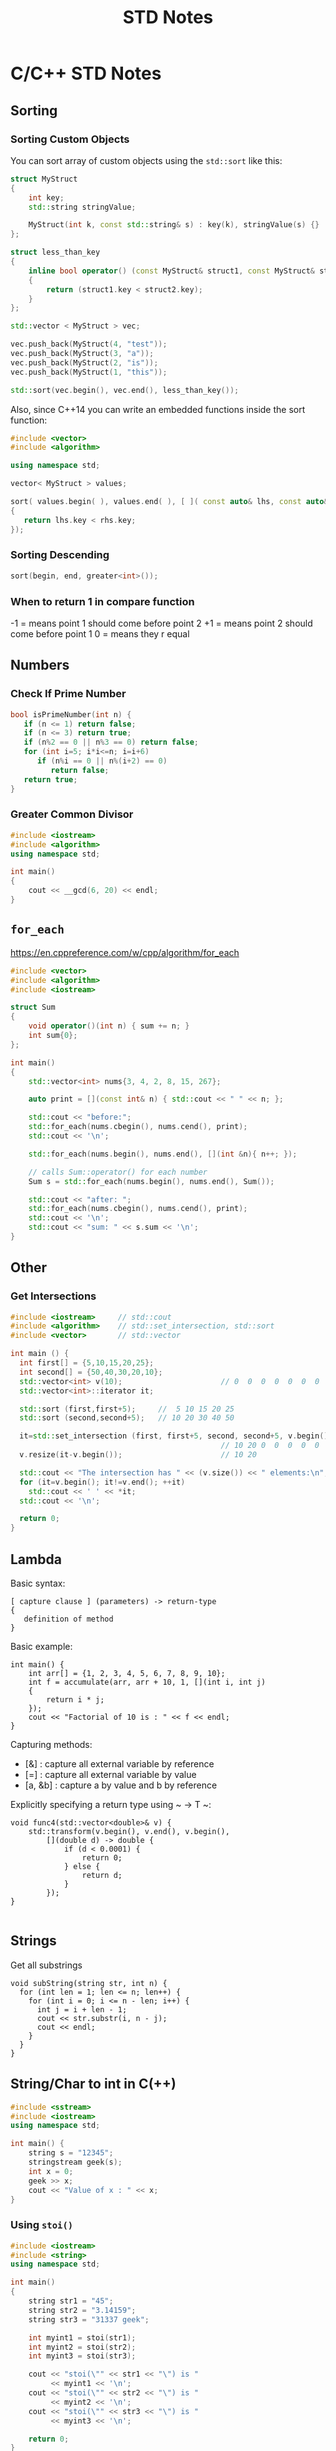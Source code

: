 #+TITLE: STD Notes
#+hugo_tags: "Computer Science" "C++"
* C/C++ STD Notes
** Sorting
*** Sorting Custom Objects
You can sort array of custom objects using the ~std::sort~ like this:
#+begin_src cpp
struct MyStruct
{
    int key;
    std::string stringValue;

    MyStruct(int k, const std::string& s) : key(k), stringValue(s) {}
};

struct less_than_key
{
    inline bool operator() (const MyStruct& struct1, const MyStruct& struct2)
    {
        return (struct1.key < struct2.key);
    }
};

std::vector < MyStruct > vec;

vec.push_back(MyStruct(4, "test"));
vec.push_back(MyStruct(3, "a"));
vec.push_back(MyStruct(2, "is"));
vec.push_back(MyStruct(1, "this"));

std::sort(vec.begin(), vec.end(), less_than_key());

#+end_src

#+RESULTS:

Also, since C++14 you can write an embedded functions inside the sort function:
#+begin_src cpp
#include <vector>
#include <algorithm>

using namespace std;

vector< MyStruct > values;

sort( values.begin( ), values.end( ), [ ]( const auto& lhs, const auto& rhs )
{
   return lhs.key < rhs.key;
});
#+end_src
*** Sorting Descending
#+begin_src cpp
sort(begin, end, greater<int>());
#+end_src
*** When to return 1 in compare function
-1 = means point 1 should come before point 2
+1 = means point 2 should come before point 1
 0 = means they r equal
** Numbers
*** Check If Prime Number
#+begin_src C
bool isPrimeNumber(int n) {
   if (n <= 1) return false;
   if (n <= 3) return true;
   if (n%2 == 0 || n%3 == 0) return false;
   for (int i=5; i*i<=n; i=i+6)
      if (n%i == 0 || n%(i+2) == 0)
         return false;
   return true;
}
#+end_src
*** Greater Common Divisor
#+begin_src cpp
#include <iostream>
#include <algorithm>
using namespace std;

int main()
{
	cout << __gcd(6, 20) << endl;
}

#+end_src

#+RESULTS:
: 2

** ~for_each~
https://en.cppreference.com/w/cpp/algorithm/for_each
#+begin_src cpp
#include <vector>
#include <algorithm>
#include <iostream>

struct Sum
{
    void operator()(int n) { sum += n; }
    int sum{0};
};

int main()
{
    std::vector<int> nums{3, 4, 2, 8, 15, 267};

    auto print = [](const int& n) { std::cout << " " << n; };

    std::cout << "before:";
    std::for_each(nums.cbegin(), nums.cend(), print);
    std::cout << '\n';

    std::for_each(nums.begin(), nums.end(), [](int &n){ n++; });

    // calls Sum::operator() for each number
    Sum s = std::for_each(nums.begin(), nums.end(), Sum());

    std::cout << "after: ";
    std::for_each(nums.cbegin(), nums.cend(), print);
    std::cout << '\n';
    std::cout << "sum: " << s.sum << '\n';
}
#+end_src

** Other
*** Get Intersections
#+begin_src cpp
#include <iostream>     // std::cout
#include <algorithm>    // std::set_intersection, std::sort
#include <vector>       // std::vector

int main () {
  int first[] = {5,10,15,20,25};
  int second[] = {50,40,30,20,10};
  std::vector<int> v(10);                      // 0  0  0  0  0  0  0  0  0  0
  std::vector<int>::iterator it;

  std::sort (first,first+5);     //  5 10 15 20 25
  std::sort (second,second+5);   // 10 20 30 40 50

  it=std::set_intersection (first, first+5, second, second+5, v.begin());
                                               // 10 20 0  0  0  0  0  0  0  0
  v.resize(it-v.begin());                      // 10 20

  std::cout << "The intersection has " << (v.size()) << " elements:\n";
  for (it=v.begin(); it!=v.end(); ++it)
    std::cout << ' ' << *it;
  std::cout << '\n';

  return 0;
}
#+end_src

#+RESULTS:
| The | intersection | has | 2 | elements: |
|  10 |           20 |     |   |           |

** Lambda
Basic syntax:
#+begin_src
[ capture clause ] (parameters) -> return-type
{
   definition of method
}
#+end_src
Basic example:
#+begin_src C++
int main() {
    int arr[] = {1, 2, 3, 4, 5, 6, 7, 8, 9, 10};
    int f = accumulate(arr, arr + 10, 1, [](int i, int j)
    {
        return i * j;
    });
    cout << "Factorial of 10 is : " << f << endl;
}
#+end_src

Capturing methods:
   -  [&] : capture all external variable by reference
   -  [=] : capture all external variable by value
   -  [a, &b] : capture a by value and b by reference

Explicitly specifying a return type using ~ -> T ~:
#+begin_src C++
void func4(std::vector<double>& v) {
    std::transform(v.begin(), v.end(), v.begin(),
        [](double d) -> double {
            if (d < 0.0001) {
                return 0;
            } else {
                return d;
            }
        });
}

#+end_src

** Strings
Get all substrings
#+begin_src c++
void subString(string str, int n) {
  for (int len = 1; len <= n; len++) {
    for (int i = 0; i <= n - len; i++) {
      int j = i + len - 1;
      cout << str.substr(i, n - j);
      cout << endl;
    }
  }
}
#+end_src
** String/Char to int in C(++)
#+begin_src cpp
#include <sstream>
#include <iostream>
using namespace std;

int main() {
    string s = "12345";
    stringstream geek(s);
    int x = 0;
    geek >> x;
    cout << "Value of x : " << x;
}
#+end_src
#+RESULTS:
: Value of x : 12345
*** Using ~stoi()~
#+begin_src cpp
#include <iostream>
#include <string>
using namespace std;

int main()
{
    string str1 = "45";
    string str2 = "3.14159";
    string str3 = "31337 geek";

    int myint1 = stoi(str1);
    int myint2 = stoi(str2);
    int myint3 = stoi(str3);

    cout << "stoi(\"" << str1 << "\") is "
         << myint1 << '\n';
    cout << "stoi(\"" << str2 << "\") is "
         << myint2 << '\n';
    cout << "stoi(\"" << str3 << "\") is "
         << myint3 << '\n';

    return 0;
}
#+end_src
*** Using ~atoi()~
#+begin_src c++
#include <cstdlib>
#include <iostream>
using namespace std;

int main()
{
    const char* str1 = "42";
    const char* str2 = "3.14159";
    const char* str3 = "31337 geek";

    int num1 = atoi(str1);
    int num2 = atoi(str2);
    int num3 = atoi(str3);

    cout << "atoi(\"" << str1 << "\") is " << num1 << '\n';
    cout << "atoi(\"" << str2 << "\") is " << num2 << '\n';
    cout << "atoi(\"" << str3 << "\") is " << num3 << '\n';

    return 0;

#+end_src
*** Which one to use?
I find std::atoi() a horrible function: It returns zero on error. If you consider zero as a
valid input, then you cannot tell whether there was an error during the conversion or the
input was zero. That's just bad.

If you don't care about correctness or you know for sure that you won't have zero as input
or you consider that an error anyway, then, perhaps the C functions might be faster
(probably due to the lack of exception handling). It depends on your compiler, your standard
library implementation, your hardware, your input, etc. The best way is to measure it.
However, I suspect that the difference, if any, is negligible.

*** Using char asci
#+begin_src c
char a = '4';
int ia = a - '0';
#+end_src

** Multiplay all elements of vector with n
#+begin_src c++
std::transform(myv1.begin(), myv1.end(), myv1.begin(),
               std::bind(std::multiplies<T>(), std::placeholders::_1, n));
#+end_src

** Extract Vector
#+begin_src csharp
vector<T>::const_iterator first = myVec.begin() + 100000;
vector<T>::const_iterator last = myVec.begin() + 101000;
vector<T> newVec(first, last);
#+end_src

** Check if all values are true
#+begin_src cpp
std::all_of(vec.begin(), vec.end(), [](bool v) { return v; });
#+end_src

** Remove Spaces From String
#+begin_src cpp
#include <iostream>
#include <string>

using std::cout; using std::cin;
using std::endl; using std::string;

int main(){
    string str = "  Arbitrary   str ing with lots of spaces to be removed   .";

    cout << str << endl;

    str.erase(std::remove(str.begin(), str.end(), ' '), str.end());

    cout << str << endl;

    return EXIT_SUCCESS;
}
#+end_src
** Remove Every non alpha from string
#+begin_src c++
s.erase(std::remove_if(s.begin(), s.end(), (int(*)(int))std::isalnum), s.end());
#+end_src

** String To Upper
#+begin_src cpp
std::transform(str.begin(), str.end(),str.begin(), ::toupper);
#+end_src
** Sum of vector

* Qt Notes
** Convert a Widget into a Central Widget
#+begin_src cpp
this->setCentralWidget(ui->whateverWidget);
#+end_src
* C# Notes
** Get a Random Set of String
#+begin_src csharp
public static string RandomString(int length)
{
    var random = new Random();
    const string chars = "ABCDEFGHIJKLMNOPQRSTUVWXYZ0123456789";
    return new string(Enumerable.Repeat(chars, length)
        .Select(s => s[random.Next(s.Length)]).ToArray());
}
#+end_src
** ~StringWriter~ vs ~StringBuilder~
~StringWriter~ derives from ~TextWriter~, which allows various classes to write text without
caring where it's going. In the case of ~StringWriter~, the output is just into memory. You
would use this if you're calling an API which needs a ~TextWriter~ but you only want to build
up results in memory.

~StringBuilder~ is essentially a buffer which allows you to perform multiple operations
(typically appends) to a "logical string" without creating a new string object each time.
You would use this to construct a string in multiple operations.

** Deferred Execution vs Immediate Execution
The LINQ queries are executed in two different ways as follows.

- Deferred execution
- Immediate execution

Based on the above two types of execution, the LINQ operators are divided into 2 categories.
They are as follows:

1. Deferred or Lazy Operators:  These query operators are used for deferred execution. For example – ~select~, ~SelectMany~, ~where~, ~Take~, ~Skip~, etc. are belongs to Deferred or Lazy Operators category.
2. Immediate or Greedy Operators: These query operators are used for immediate execution. For Example – ~count~, ~average~, ~min~, ~max~, ~First~, ~Last~, ~ToArray~, ~ToList~, etc. are belongs to the Immediate or Greedy Operators category.


*** Deferred Execution

In this case, the LINQ Query is not executed at the point of its declaration. That means,
when we write a LINQ query, it doesn’t execute by itself. It executes only when we access
the query results. So, here the execution of the query is deferred until the query variable
is iterated over using for each loop.

#+begin_src csharp
using System;
using System.Collections.Generic;
using System.Linq;

namespace LINQDemo
{
    public class Employee
    {
        public int ID { get; set; }
        public string Name { get; set; }
        public int Salary { get; set; }
    }

    class Program
    {
        public static void Main()
        {
            List<Employee> listEmployees = new List<Employee>
            {
                new Employee { ID= 1001, Name = "Priyanka", Salary = 80000 },
                new Employee { ID= 1002, Name = "Anurag", Salary = 90000 },
                new Employee { ID= 1003, Name = "Preety", Salary = 80000 }
            };

            // In the below statement the LINQ Query is only defined and not executed
            // If the query is executed here, then the result should not display Santosh
            IEnumerable<Employee> result = from emp in listEmployees
                                           where emp.Salary == 80000
                                           select emp;

            // Adding a new employee with Salary = 80000 to the collection listEmployees
            listEmployees.Add(new Employee { ID = 1004, Name = "Santosh", Salary = 80000 });

            // The LINQ query is actually executed when we iterate thru using a for each loop
            // This is proved because Santosh is also included in the result
            foreach (Employee emp in result)
            {
                Console.WriteLine($" {emp.ID} {emp.Name} {emp.Salary}");
            }
            Console.ReadKey();
        }
    }
}
#+end_src

We will get the following advantages

1. It avoids unnecessary query execution which improves the performance of the application.
2. The Query creation and the Query execution are decoupled which provide us the flexibility to create the query in several steps.
3. A Linq deferred execution query is always re-evaluated when we re-enumerate. As a result, we always get the updated data.

In the case of Immediate Execution, the LINQ query is executed at the point of its
declaration. So, it forces the query to execute and gets the result immediately. Let us
see an example for a better understanding. The following example is self-explained. So,
please go through the comment lines.

*** Immediate Execution
In the case of Immediate Execution, the LINQ query is executed at the point of its
declaration. So, it forces the query to execute and gets the result immediately. Let us see
an example for a better understanding. The following example is self-explained. So, please
go through the comment lines.

#+begin_src csharp
using System;
using System.Collections.Generic;
using System.Linq;

namespace LINQDemo
{
    public class Employee
    {
        public int ID { get; set; }
        public string Name { get; set; }
        public int Salary { get; set; }
    }

    class Program
    {
        public static void Main()
        {
            List<Employee> listEmployees = new List<Employee>
            {
                new Employee { ID= 1001, Name = "Priyanka", Salary = 80000 },
                new Employee { ID= 1002, Name = "Anurag", Salary = 90000 },
                new Employee { ID= 1003, Name = "Preety", Salary = 80000 }
            };

            // In the following statement, the LINQ Query is executed immediately as we are
            // Using the ToList() method which is a greedy operator which forces the query
            // to be executed immediately
            IEnumerable<Employee> result = (from emp in listEmployees
                                           where emp.Salary == 80000
                                           select emp).ToList();

            // Adding a new employee with Salary = 80000 to the collection listEmployees
            // will not have any effect on the result as the query is already executed
            listEmployees.Add(new Employee { ID = 1004, Name = "Santosh", Salary = 80000 });

            // The above LINQ query is executed at the time of its creation.
            // This is proved because Santosh is not included in the result
            foreach (Employee emp in result)
            {
                Console.WriteLine($" {emp.ID} {emp.Name} {emp.Salary}");
            }

            Console.ReadKey();
        }
    }
}
#+end_src

*** Differences between ~IEnumerable~ and ~IQueryable~
The ~IEnumerable~ and ~IQueryable~ are used to hold a collection of data and also used to
perform data manipulation operations such as filtering, Ordering, Grouping, etc.


Here in this demo, we will create a console application that will retrieve the data from the
SQL Server database using Entity Framework database first approach. We are going to fetch
the following Student information from the Student table.

Here is my scheme:
#+begin_src sql
-- Create the required Student table
CREATE TABLE Student
(
     ID INT PRIMARY KEY,
     FirstName VARCHAR(50),
     LastName VARCHAR(50),
     Gender VARCHAR(50)
)
GO

-- Insert the required test data
INSERT INTO Student VALUES (101, 'Steve', 'Smith', 'Male')
INSERT INTO Student VALUES (102, 'Sara', 'Pound', 'Female')
INSERT INTO Student VALUES (103, 'Ben', 'Stokes', 'Male')
INSERT INTO Student VALUES (104, 'Jos', 'Butler', 'Male')
INSERT INTO Student VALUES (105, 'Pam', 'Semi', 'Female')
GO
#+end_src

Let us modify the Program class as shown below.

#+begin_src csharp
using System;
using System.Collections.Generic;
using System.Linq;

namespace LINQDemo
{
    class Program
    {
        static void Main(string[] args)
        {
            StudentDBContext dBContext = new StudentDBContext();
            IEnumerable<Student> listStudents = dBContext.Students.Where(x => x.Gender == "Male");
            listStudents = listStudents.Take(2);

            foreach(var std in listStudents)
            {
                Console.WriteLine(std.FirstName + " " + std.LastName);
            }

            Console.ReadKey();
        }
    }
}
#+end_src

Here we create the LINQ Query using ~IEnumerable~. Please use SQL Profiler to log the SQL
Script. Now run the application and you will see the following SQL Script is generated and
executed.

#+begin_src sql
SELECT
    [Extent1].[ID] AS [ID],
    [Extent1].[FirstName] AS [FirstName],
    [Extent1].[LastName] AS [LastName],
    [Extent1].[Gender] AS [Gender]
    FROM [dbo].[Student] AS [Extent1]
    WHERE 'Male' = [Extent1].[Gender]
#+end_src

As shown in the above SQL Script, it will not use the TOP clause. So here it will fetch the
data from SQL Server to in-memory and then it will filter the data.

Let's check it again using ~IQuerable~:

#+begin_src csharp
using System;
using System.Linq;

namespace LINQDemo
{
    class Program
    {
        static void Main(string[] args)
        {
            StudentDBContext dBContext = new StudentDBContext();
            IQueryable<Student> listStudents = dBContext.Students
                                .AsQueryable()
                                .Where(x => x.Gender == "Male");
            listStudents = listStudents.Take(2);

            foreach(var std in listStudents)
            {
                Console.WriteLine(std.FirstName + " " + std.LastName);
            }

            Console.ReadKey();
        }
    }
}
#+end_src

Check the SQL Script:
#+begin_src sql
SELECT TOP (2)
    [Extent1].[ID] AS [ID],
    [Extent1].[FirstName] AS [FirstName],
    [Extent1].[LastName] AS [LastName],
    [Extent1].[Gender] AS [Gender]
    FROM [dbo].[Student] AS [Extent1]
    WHERE 'Male' = [Extent1].[Gender]
#+end_src

As you can see it includes the TOP clause in the SQL Script and then fetches the data from
the database.

*Main differences:*

| ~IEnumerable~                                                                                                                                                                                                                                 | ~IQuerable~                                                                                                                                                                     |
|-----------------------------------------------------------------------------------------------------------------------------------------------------------------------------------------------------------------------------------------------+---------------------------------------------------------------------------------------------------------------------------------------------------------------------------------|
| *While querying the data from the database, the ~IEnumerable~ executes the “select statement” on the server-side (i.e. on the database), loads data into memory on the client-side, and then only applied the filters on the retrieved data.* | While querying the data from a database, the ~IQueryable~ executes the “select query” with the applied filter on the server-side i.e. on the database, and then retrieves data. |
| So you need to use the ~IEnumerable~ when you need to query the data from in-memory collections like List, Array, and so on.                                                                                                                  | So you need to use the ~IQueryable~ when you want to query the data from out-memory such as remote database, service, etc.                                                      |
| The ~IEnumerable~ is mostly used for LINQ to Object and LINQ to XML queries.                                                                                                                                                                  | ~IQueryable~ is mostly used for LINQ to SQL and LINQ to Entities queries.                                                                                                       |
| The ~IEnumerable~ collection is of type forward only. That means it can only move in forward, it can’t move backward and between the items.                                                                                                   | The collection of type IQueryable can move only forward, it can’t move backward and between the items.                                                                          |
| ~IEnumerable~ supports deferred execution.                                                                                                                                                                                                    | ~IQueryable~ supports deferred execution.                                                                                                                                       |
| It doesn’t support custom queries.                                                                                                                                                                                                            | It also supports custom queries using ~CreateQuery~ and Executes methods.                                                                                                       |
| The ~IEnumerable~ doesn’t support lazy loading. Hence, it is not suitable for paging like scenarios.                                                                                                                                          | ~IQueryable~ supports lazy loading and hence it is suitable for paging like scenarios.                                                                                          |

** ~IEnumerable~, ~ICollection~, ~IList~ and ~List~
*** ~IEnumerable~
First of all, it is important to understand, that there are two different interfaces defined
in the .NET base class library. There is a non-generic ~IEnumerable~ interface and there is a
generic type-safe IEnumerable<T> interface.

The ~IEnumerable~ interface is located in the ~System.Collections~ namespace and contains only a
single method definition. The interface definition looks like this:

#+begin_src csharp
public interface IEnumerable
{
  IEnumerator GetEnumerator();
}
#+end_src

The ~GetEnumerator~ method must return an instance of an object of a class which implements
the ~IEnumerator~ interface.

It is important to know that the C# language foreach keyword works with all types that
implement the IEnumerable interface. Only in C# it also works with things that don’t
explicitly implement IEnumerable or ~IEnumerable<T>~. I believe you have been using the
foreach keyword many times and without worrying about the reason why and how it worked with
that type.

*** ~IEnumerable<T>~
Let’s now take a look at the definition of the generic and type-safe version called
~IEnumerable<T>~ which is located in the ~System.Collections.Generic~ namespace:

#+begin_src csharp
public interface IEnumerable<out T> : IEnumerable
{
  IEnumerator<T> GetEnumerator();
}
#+end_src

As you can see the ~IEnumerable<T>~ interface inherits from the IEnumerable interface.
Therefore a type which implements ~IEnumerable<T>~ has also to implement the members of
~IEnumerable~.

~IEnumerable<T>~ defines a single method ~GetEnumerator~ which returns an instance of an object
that implements the ~IEnumerator<T>~ interface.


*** ~ICollection~
As you can imagine, there are also two versions of ICollection which are
~System.Collections.ICollection~ and the generic version
~System.Collections.Generic.ICollection<T>~.

#+begin_src csharp
public interface ICollection : IEnumerable
{
  int Count { get; }
  bool IsSynchronized { get; }
  Object SyncRoot { get; }

  void CopyTo(Array array, int index);
}
#+end_src

~ICollection~ inherits from ~IEnumerable~. You therefore have all members from the ~IEnumerable~
interface implemented in all classes that implement the ~ICollection~ interface.


*** ~ICollection<T>~
When we look at the generic version of ICollection, you’ll recognize that it does not look
exactly the same as the non-generic equivalent:

#+begin_src csharp
public interface ICollection<T> : IEnumerable<T>, IEnumerable
{
  int Count { get; }
  bool IsReadOnly { get; }
  void Add(T item);
  void Clear();
  bool Contains(T item);
  void CopyTo(T[] array, int arrayIndex);
  bool Remove(T item);
}
#+end_src

*** ~IList~
The ~IList~ interface has of course a non-generic and a generic version. We start with looking
at the non-generic ~IList~ interface:

#+begin_src csharp
public interface IList : ICollection, IEnumerable
{
  bool IsFixedSize { get; }
  bool IsReadOnly { get; }
  Object this[int index] { get; set; }

  int Add(Object value);
  void Clear();
  bool Contains(Object value);
  int IndexOf(Object value);
  void Insert(int index, Object value);
  void Remove(Object value);
  void RemoveAt(int index);
}
#+end_src

*** Which to Use?
If you use a narrower interface type such as ~IEnumerable~ instead of IList, you protect your
code against breaking changes. If you use IEnumerable, the caller of your method can provide
any object which implements the IEnumerable interface. These are nearly all collection types
of the base class library and in addition many custom defined types. The caller code can be
changed in the future and your code won’t break that easily as it would if you had used
ICollection or even worse IList.


If you use a wider interface type such as IList, you are more in danger of breaking code
changes. If someone wants to call your method with a custom defined object which only
implements IEnumerable, it simply won’t work and will result in a compilation error.

The following table gives you an overview of how you can decide which type you should depend
on.

** Add Configuration to Console Application
Create a console application using dotnet command line or visual studio. Once the
application is created, add a reference to ~Microsoft.Extensions.Hosting nuget~ package. This
package will provide all the necessary stuff.

Add a json file, ~appsettings.json~, to the console application project. Notice that we have
not made any code changes, so the file is not being read yet.

After adding the file, right click on ~appsettings.json~ and select properties. Then set “Copy
to Ouptut Directory” option to Copy Always.

#+begin_src csharp
    private static IConfiguration _configuration;
    static InitConfig()
    {
        // init configuration
        var builder = new ConfigurationBuilder().AddJsonFile("settings.json", true, true);
        _configuration = builder.Build();
    }
#+end_src

** Add Font & Wrine On a Picture

To draw multiple strings, call ~graphics.DrawString~ multiple times. You can specify the
location of the drawn string. This example we will draw two strings ~"Hello"~, ~"Word"~ (~"Hello"~
in blue color upfront ~"Word"~ in red color):

#+begin_src csharp
string firstText = "Hello";
string secondText = "World";

PointF firstLocation = new PointF(10f, 10f);
PointF secondLocation = new PointF(10f, 50f);

string imageFilePath = @"path\picture.bmp"
Bitmap bitmap = (Bitmap)Image.FromFile(imageFilePath);//load the image file

using(Graphics graphics = Graphics.FromImage(bitmap))
{
    using (Font arialFont =  new Font("Arial", 10))
    {
        graphics.DrawString(firstText, arialFont, Brushes.Blue, firstLocation);
        graphics.DrawString(secondText, arialFont, Brushes.Red, secondLocation);
    }
}
bitmap.Save(imageFilePath);//save the image file#+end_src
#+end_src csharp

** Load Font From a File
#+begin_src csharp
PrivateFontCollection collection = new PrivateFontCollection();
collection.AddFontFile(@"C:\Projects\MyProj\free3of9.ttf");
FontFamily fontFamily = new FontFamily("Free 3 of 9", collection);
Font font = new Font(fontFamily, height);
#+end_src
** Check If an Object is Number
#+begin_src csharp
public static bool IsNumber(this object value)
{
    return value is sbyte
            || value is byte
            || value is short
            || value is ushort
            || value is int
            || value is uint
            || value is long
            || value is ulong
            || value is float
            || value is double
            || value is decimal;
}
#+end_src

** Check If a Char is Digit
#+begin_src csharp
using System;

public class IsDigitSample {
    public static void Main() {
        char ch = '8';

        Console.WriteLine(Char.IsDigit(ch));					// Output: "True"
        Console.WriteLine(Char.IsDigit("sample string", 7));	// Output: "False"
    }
}
#+end_src

** Merge Two Images
#+begin_src csharp
 Image image1 = GetFirstImage();

        Image image2 = GetSecondImage();

        var bitmapImage = new Bitmap(Math.Max(image1.Width, image2.Width), (image1.Height + image2.Height));
#+end_src
#+begin_src csharp
        using (Graphics g = Graphics.FromImage(bitmapImage))
        {
            g.DrawImage(image1, 0, 0);
            g.DrawImage(image2, 0, image1.Height);
        }

#+end_src
** Add Image To Pdf
#+begin_src csharp
using System.IO;
using PdfSharp.Drawing;
using PdfSharp.Pdf;

public sealed class PdfHelper
{
    private PdfHelper()
    {
    }

    public static PdfHelper Instance { get; } = new PdfHelper();

    public void SaveImageAsPdf(string imageFileName, PdfDocument x, int width = 1117)
    {
        System.Text.Encoding.RegisterProvider(System.Text.CodePagesEncodingProvider.Instance);

        using (var document = x )
        {
            PdfPage page = document.AddPage();
            using (XImage img = XImage.FromFile(imageFileName))
            {
                // Calculate new height to keep image ratio
                var height = (int) (((double) width / (double) img.PixelWidth) * img.PixelHeight);

                // Change PDF Page size to match image
                page.Width = width;
                page.Height = height;

                XGraphics gfx = XGraphics.FromPdfPage(page);
                gfx.DrawImage(img, 0, 0, width, height);
            }

            // document.Save("file.pdf");
        }
    }
}
#+end_src
** Init-Only Property
The following code:
#+begin_src csharp
public class Member {
    public int Id {
        get;
        init;
    } // set is replaced with init
    public string Name {
        get;
        set;
    }
    public string Address {
        get;
        set;
    }
}

using System;
namespace C_9._0 {
    class Program {
        static void Main(string[] args) {
            Member memberObj = new Member {
                Id = 1
            };
}
#+end_src

Is equive to:

#+begin_src csharp
public class Member
{
    public Member(int memberId)
    {
        Id = memberId;
    }
    public int Id { get; }
    public string Name { get; set; }
    public string Address { get; set; }
}
using System;
namespace C_9._0 {
    class Program {
        static void Main(string[] args) {
            Member memberObj = new Member(1);

}
#+end_src

In other words, the Id propery is immutable in both cases.
** Records
Let's discuss the below code snippet:
#+begin_src
public class Member
{
    public int ID { get; init; }
    public string FirstName { get; init; }
    public string LastName { get; init; }
    public string Address { get; init; }
}

#+end_src

Init properties are immutable properties which means member class properties cannot change.
What will you do if you want to add a new property in the Member class (like the middle
name) or change the value of the address property? The only way is you have to create new
objects and then assign a new value, right?

Here I am going to create a new Membar class object and assign values to it.

#+begin_src csharp
var member = new Member
{
    Id=1,
    FirstName="Kirtesh",
    LastName="Shah",
    Address="Vadodara"
};
#+end_src

Assume that you want to change the address from "Vadodara "" to "Mumbai":
#+begin_src csharp
var new member = new Member
{
    Id = member.Id,
    FirstName = member.FirstName,
    LastName = member.LastName,
    Address = "Mumbai"
};
#+end_src

Now suppose we want to add new property, Middle Name, in Member class.

#+begin_src csharp
public class Member
{
    public int ID { get; init; }
    public string FirstName { get; init; }
    public string MiddleName { get; init; }
    public string LastName { get; init; }
    public string Address { get; init; }
}

var member = new Member
{
    Id=1,
    FirstName="Kirtesh",
    MiddleName = "D",
    LastName="Shah",
    Address = "Vadodara"
};

var newMember = new Member
{
    Id = member.Id,
    FirstName = member.FirstName,
    MiddleName = member.MiddleName,
    LastName = member.LastName,
    Address = "Mumbai"
};
#+end_src

What you will do if you have hundreds of properties? It will become so difficult, right?
Hence C# 9.0 introduced Record type to work with immutable data and solve the above issue.

#+begin_src csharp
public record Member
{
    public int ID { get; init; }
    public string FirstName { get; init; }
    public string LastName { get; init; }
    public string Address { get; init; }
}
#+end_src

What's the difference between the earlier Member class and the new Member record type? The
only change is, we have replaced, Class,  keyword with, Recor, . Now Member
record type is treated as an immutable data value.
*** ~with~
C# 9.0 introduces the 'With' expression with RecordType. It is mainly used to create new
objects more effectively.

Before we understand the 'With' expression let's discuss the below code,

#+begin_src csharp
var member = new Member
{
    Id=1,
    FirstName="Kirtesh",
    LastName="Shah",
    Address = "Vadodara"
};

var newMember = member with { Address = "Mumbai" };
#+end_src

Another feature of the records, is that you can grap properties using the syntax sugar:
#+begin_src csharp
var (name, dateOfBirth) = x;
#+end_src
** Unique Identifier Example
#+begin_src csharp
public class project
{
    [Key]
    [DatabaseGenerated(DatabaseGeneratedOption.Identity)]
    public Guid id { get; set; }

    [Required]
    public string aliasName { get; set; }

    [ForeignKey("Features")]
    public virtual List<int> featureIds { get; set; }
}
#+end_src
#+begin_src csharp
public class feature
{
    [Key]
    [DatabaseGenerated(DatabaseGeneratedOption.Identity)]
    public int id { get; set; }

    [Required]
    public string name { get; set; }

    [DataType(DataType.MultilineText)]
    public string description { get; set; }
}
#+end_src
#+begin_src csharp
public DbSet<project> Projects { get; set; }
public DbSet<feature> Features { get; set; }
#+end_src
** RestSharp Notes
Before making a request using ~RestClient~, you need to create a request instance:
#+begin_src csharp
var request = new RestRequest(resource); // resource is the sub-path of the client base path
#+end_src
The default request type is GET and you can override it by setting the Method property. You
can also set the method using the constructor overload:
#+begin_src csharp
var request = new RestRequest(resource, Method.Post);
#+end_src
After you've created a ~RestRequest~, you can add parameters to it. Below, you can find all
the parameter types supported by RestSharp. Client is instanciated like:
#+begin_src csharp
var client = new RestClient("https://api.twitter.com/1.1")
#+end_src
*** TODO Authentication
*** Adding Parameters
#+begin_src csharp
request.AddParameter("status", 1);
request.AddParameter("priority", "high");
request.AddParameter("ids", "123,456");
#+end_src
or:
#+begin_src csharp
var params = new {
    status = 1,
    priority = "high",
    ids = new [] { "123", "456" }
};
request.AddObject(params);
#+end_src
*** Url Segments
Unlike GetOrPost, this ParameterType replaces placeholder values in the RequestUrl:
#+begin_src csharp
var request = new RestRequest("health/{entity}/status")
    .AddUrlSegment("entity", "s2");
#+end_src
When the request executes, RestSharp will try to match any {placeholder} with a parameter of
that name (without the {}) and replace it with the value. So the above code results in
~health/s2/status~ being the url.
*** Add Json Body
When you call AddJsonBody, it does the following for you:

- Instructs the RestClient to serialize the object parameter as JSON when making a request
- Sets the content type to application/json
- Sets the internal data type of the request body to DataType.Json
#+begin_src csharp
var param = new MyClass { IntData = 1, StringData = "test123" };
request.AddJsonBody(param);
#+end_src
*** TODO Query Strings
*** Calling
To make a simple GET call and get a deserialized JSON response with a pre-formed resource string, use this:
#+begin_src csharp
var client = new RestClient("https://example.org");
var args = new {
    id = "123",
    foo = "bar"
};
// Will make a call to https://example.org/endpoint/123?foo=bar
var response = await client.GetJsonAsync<TResponse>("endpoint/{id}", args, cancellationToken);
#+end_src
*** TODO Files
** Deserialize ~data~ from a RESTful Response
#+begin_src csharp
var client = new RestClient("http://api.alquran.cloud/v1/edition");
var f = new RestRequest("");
var data = JObject.Parse(client.ExecuteAsync(f).Result.Content)["data"].ToObject<IEnumerable<Edition>>();
#+end_src

Or, as an extention method:

#+begin_src csharp
static T? GetData<T>(this RestClient t, RestRequest request)
{
    return JObject.Parse(t.ExecuteAsync(request).Result.Content)["data"].ToObject<T>();
}
#+end_src
* ASP.NET Notes
** Redirect Manage to Login
#+begin_src csharp
    app.UseEndpoints(endpoints =>
        {
            endpoints.MapGet("/Identity/Account/Register", context => Task.Factory.StartNew(() => context.Response.Redirect("/Identity/Account/Login", true, true)));
            endpoints.MapPost("/Identity/Account/Register", context => Task.Factory.StartNew(() => context.Response.Redirect("/Identity/Account/Login", true, true)));
        });
#+end_src

** Middleware Definition

ASP.NET Core introduced a new concept called Middleware. A middleware is nothing but a
component (class) which is executed on every request in ASP.NET Core application. In the
classic ASP.NET, ~HttpHandlers~ and ~HttpModules~ were part of request pipeline. Middleware is
similar to ~HttpHandlers~ and ~HttpModules~ where both needs to be configured and executed in
each request.

Typically, there will be multiple middleware in ASP.NET Core web application. It can be
either framework provided middleware, added via NuGet or your own custom middleware. We can
set the order of middleware execution in the request pipeline. Each middleware adds or
modifies http request and optionally passes control to the next middleware component. The
following figure illustrates the execution of middleware components.

** Adding User Without Register
You could do this easily by creating a ~CreateRoles~ method in your startup class. This helps
check if the roles are created, and creates the roles if they aren't; on application
startup. Like so.

#+begin_src csharp
private async Task CreateRoles(IServiceProvider serviceProvider)
    {
        //initializing custom roles
        var RoleManager = serviceProvider.GetRequiredService<RoleManager<IdentityRole>>();
        var UserManager = serviceProvider.GetRequiredService<UserManager<ApplicationUser>>();
        string[] roleNames = { "Admin", "Store-Manager", "Member" };
        IdentityResult roleResult;
        foreach (var roleName in roleNames)
        {
            var roleExist = await RoleManager.RoleExistsAsync(roleName);
            // ensure that the role does not exist
            if (!roleExist)
            {
                //create the roles and seed them to the database:
                roleResult = await RoleManager.CreateAsync(new IdentityRole(roleName));
            }
        }
        // find the user with the admin email
        var _user = await UserManager.FindByEmailAsync("admin@email.com");

       // check if the user exists
       if(_user == null)
       {
            //Here you could create the super admin who will maintain the web app
            var poweruser = new ApplicationUser
            {
                UserName = "Admin",
                Email = "admin@email.com",
            };
            string adminPassword = "p@$$w0rd";

            var createPowerUser = await UserManager.CreateAsync(poweruser, adminPassword);
            if (createPowerUser.Succeeded)
            {
                //here we tie the new user to the role
                await UserManager.AddToRoleAsync(poweruser, "Admin");

            }
       }
    }
#+end_src
** Handling Errors
There are several ways in which you can improve on this generic error page. A simple
solution is to check for the HTTP status code 404 in the response. If found, you can
redirect the control to a page that exists. The following code snippet illustrates how you
can write the necessary code in the Configure method of the Startup class to redirect to the
home page if a 404 error has occurred.
*** Check ~Response.StatueCode~

#+begin_src csharp
 app.Use(async (context, next) =>
    {
        await next();
        if (context.Response.StatusCode == 404)
        {
            context.Request.Path = "/Home";
            await next();
        }
    });
#+end_src
*** Using ~UseStatuesCodePages~ Middleware in ASP.NET MVC
#+begin_src csharp
app.UseStatusCodePages();
#+end_src

*** ~UseStatusCodePagesWithReExecute~
~HomeController~ has this action method:

#+begin_src csharp
public IActionResult Error(int statusCode)
{
    if (statusCode == 404)
    {
        var statusFeature = HttpContext.Features.Get<IStatusCodeReExecuteFeature>();
        if (statusFeature != null)
        {
            log.LogWarning("handled 404 for url: {OriginalPath}", statusFeature.OriginalPath);
        }
    }
    return View(statusCode);
}

#+end_src

#+begin_src csharp
[Route("/Home/HandleError/{code:int}")]
public IActionResult HandleError(int code)
{
   ViewData["ErrorMessage"] = $"Error occurred. The ErrorCode is: {code}";
   return View("~/Views/Shared/HandleError.cshtml");
}
#+end_src

And this view:
#+begin_src csharp
@model int
@{
    switch (Model)
    {
        case 400:
            ViewData["Icon"] = "fa fa-ban text-danger";
            ViewData["Title"] = "Bad Request";
            ViewData["Description"] = "Your browser sent a request that this server could not understand.";
            break;
        case 401:
            ViewData["Icon"] = "fa fa-ban text-danger";
            ViewData["Title"] = "Unauthorized";
            ViewData["Description"] = "Sorry, but the page requires authentication.";
        break;
        case 403:
            ViewData["Icon"] = "fa fa-exclamation-circle text-danger";
            ViewData["Title"] = "Forbidden";
            ViewData["Description"] = "Sorry, but you don't have permission to access this page.";
        break;
        case 404:
            ViewData["Icon"] = "fa fa-exclamation-circle text-danger";
            ViewData["Title"] = "Page Not Found";
            ViewData["Description"] = "Sorry, but the page you were looking for can't be found.";
            break;
        case 500:
        default:
            ViewData["Icon"] = "fa fa-exclamation-circle text-danger";
            ViewData["Title"] = "Unexpected Error";
            ViewData["Description"] = "Well, this is embarrassing. An error occurred while processing your request. Rest assured, this problem has been logged and hamsters have been released to fix the problem.";
            break;
    }
}

<div class="jumbotron text-center">
    <header>
        <h1><span aria-hidden="true" class="@ViewData["Icon"]"></span> @ViewData["Title"]</h1>
    </header>
    <p>@ViewData["Description"]</p>
    <a class="btn btn-primary btn-lg" href="@Url.RouteUrl("/")"><span aria-hidden="true" class="fa fa-home"></span> Site Home</a>
</div>

#+end_src

** PSQL Connection String
Standard:
#+begin_src txt
Server=127.0.0.1;Port=5432;Database=myDataBase;User Id=myUsername;Password=myPassword;
#+end_src
** Filters in ASP.NET Core
Filters in ASP.NET Core allow code to run before or after specific stages in the request
processing pipeline. The filter pipeline runs after ASP.NET Core selects the action to execute:

[[file:ASP.NET_Notes/2022-03-29_01-22-54_screenshot.png]]

There are some types of filters:

+ Authorization filter
  + Run first.
  + Determine whether the user is quthorized for the request.
  + Short-circuit the pipeline if the request is not authorized.
+ Resource filiter
  + Run after authorization.
  + ~OnResourceExcuting~ runs code before the rest of filiter pipline.
  + ~OnResourceExcuting~ runs code after the rest of the pipline has completed.
+ Action filiter
  + Run immediately before and after an action method is called.
  + Can change the arguments passed into an action.
  + Can change the result returned from the action.
  + Are not supported in Razor Pages.

The following diagram shows how filter types interact in the filter pipeline:

#+DOWNLOADED: screenshot @ 2022-03-29 01:35:09
[[file:ASP.NET_Notes/2022-03-29_01-35-09_screenshot.png]]

Synchronous filters run before and after their pipeline stage. For example,
~OnActionExecuting~ is called before the action method is called. ~OnActionExecuted~ is called
after the action method returns:

#+begin_src csharp
public class SampleActionFilter : IActionFilter
{
    public void OnActionExecuting(ActionExecutingContext context)
    {
        // Do something before the action executes.
    }

    public void OnActionExecuted(ActionExecutedContext context)
    {
        // Do something after the action executes.
    }
}
#+end_src

Implement either the synchronous or the async version of a filter interface, *not both*. The
runtime checks first to see if the filter implements the async interface, and if so, it
calls that. If not, it calls the synchronous interface's method(s). If both asynchronous and
synchronous interfaces are implemented in one class, _only the async method is called_. When
using abstract classes like ~ActionFilterAttribute~, override only the synchronous methods or
the asynchronous methods for each filter type.

ASP.NET Core includes built-in attribute-based filters that can be subclassed and
customized. For example, the following result filter adds a header to the response:

#+begin_src csharp
public class ResponseHeaderAttribute : ActionFilterAttribute
{
    private readonly string _name;
    private readonly string _value;

    public ResponseHeaderAttribute(string name, string value) =>
        (_name, _value) = (name, value);

    public override void OnResultExecuting(ResultExecutingContext context)
    {
        context.HttpContext.Response.Headers.Add(_name, _value);

        base.OnResultExecuting(context);
    }
}
#+end_src


Attributes allow filters to accept arguments, as shown in the preceding example. Apply the
ResponseHeaderAttribute to a controller or action method and specify the name and value of
the HTTP header:
#+begin_src csharp
[ResponseHeader("Filter-Header", "Filter Value")]
public class ResponseHeaderController : ControllerBase
{
    public IActionResult Index() =>
        Content("Examine the response headers using the F12 developer tools.");

    // ...
#+end_src

A filter can be added to the pipeline at one of three scopes:

- Using an attribute on a controller or Razor Page.
- Using an attribute on a controller action. Filter attributes cannot be applied to Razor Pages handler methods.
- Globally for all controllers, actions, and Razor Pages as shown in the following code:
  #+begin_src csharp
var builder = WebApplication.CreateBuilder(args);

builder.Services.AddControllersWithViews(options =>
{
    options.Filters.Add<GlobalSampleActionFilter>();
});
  #+end_src

** Block Filter
You could use a filter to block requests to the register page. This example filter redirects
the request to the root path, but you could redirect to a page informing the user about the
disabled registration. This way you are only adding an attribute without changing any
registration code.

#+begin_src csharp
using Microsoft.AspNetCore.Mvc;
using Microsoft.AspNetCore.Mvc.Filters;
using System;

namespace MySite.Filters
{
    public class BlockFilter : IAuthorizationFilter
    {

        public BlockFilter()
        {
        }
        public void OnAuthorization(AuthorizationFilterContext context)
        {
            if (context == null)
                throw new ArgumentNullException(nameof(context));

            context.Result = new RedirectResult("/"); //Redirect to you desired page
        }
    }

    [AttributeUsage(AttributeTargets.Class | AttributeTargets.Method)]
    public class BlockAttribute : TypeFilterAttribute
    {
        public BlockAttribute() : base(typeof(BlockFilter))
        {
        }
    }
}
#+end_src
#+begin_src csharp
    services.AddControllersWithViews(options =>
    {
        options.Filters.Add(new BlockAttribute());
    });

    services.AddRazorPages();
#+end_src
#+begin_src csharp
    [AllowAnonymous]
    [Block]
    public class RegisterModel : PageModel
    {
      ....
#+end_src
** Disable Page By Routing
#+begin_src csharp
    app.UseEndpoints(endpoints =>
        {
            endpoints.MapGet("/Identity/Account/Register", context => Task.Factory.StartNew(() => context.Response.Redirect("/Identity/Account/Login", true, true)));
            endpoints.MapPost("/Identity/Account/Register", context => Task.Factory.StartNew(() => context.Response.Redirect("/Identity/Account/Login", true, true)));
        });
#+end_src

** EF Add Unique Key
#+begin_src csharp
class MyContext : DbContext
{
    public DbSet<Person> People { get; set; }
    protected override void OnModelCreating(ModelBuilder modelBuilder)
    {
        modelBuilder.Entity<Person>()
            .HasIndex(p => new { p.FirstName, p.LastName })
            .IsUnique(true);
    }
}

public class Person
{
    public int PersonId { get; set; }
    public string FirstName { get; set; }
    public string LastName { get; set; }
}

#+end_src

** Multicheck boxes
*Controller:*
#+begin_src csharp
    public class StudentsController : Controller
            {
                private readonly CheckBoxListDbConetxt _dbConetxt = new CheckBoxListDbConetxt();


        [HttpGet]
        public IActionResult CreateStudent()
                {

                    ViewBag.AllCourses = _dbConetxt.Courses.ToList();
                    return View();
                }

                // POST: Students/Create
                [HttpPost]
                [ValidateAntiForgeryToken]
                public IActionResult CreateStudent(Student student, List<int> selectedCourses)
                {
                    if (ModelState.IsValid)
                    {
                        if (selectedCourses != null)
                        {
                            foreach (var item in selectedCourses)
                            {
                                Course course = _dbConetxt.Courses.Find(item);
                                student.Courses.Add(course);
                            }
                        }

                        _dbConetxt.Students.Add(student);
                        _dbConetxt.SaveChanges();
                        return RedirectToAction("Index");
                    }

                    ViewBag.AllCourses = _dbConetxt.Courses.ToList();
                    return View(student);
                }
}
#+end_src
*View:*
#+begin_src html
<div class="form-group">
            <div class="col-md-2 input-label">
                <label class="control-label">Course</label>
            </div>

            <div class="col-md-10 input-box">
                <div class="form-control">
                    @{
                        var count = Enumerable.Count(ViewBag.AllCourses);
                        foreach (var item in ViewBag.AllCourses)
                        {
                            <input type="checkbox" name="selectedCourses" value="@item.Id" />
                            @item.Name
                            if (--count > 0)
                            {
                                @:|
                        }
                        }
                    }

</div>
#+end_src
* Regex
Match everything except for specified strings
#+begin_src regex
^(?!.*(red|green|blue))
#+end_src
